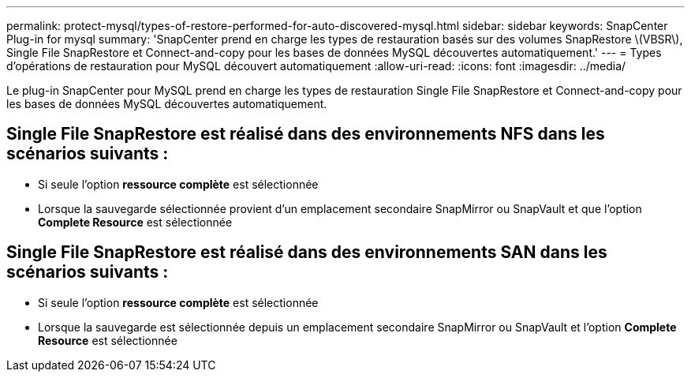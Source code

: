 ---
permalink: protect-mysql/types-of-restore-performed-for-auto-discovered-mysql.html 
sidebar: sidebar 
keywords: SnapCenter Plug-in for mysql 
summary: 'SnapCenter prend en charge les types de restauration basés sur des volumes SnapRestore \(VBSR\), Single File SnapRestore et Connect-and-copy pour les bases de données MySQL découvertes automatiquement.' 
---
= Types d'opérations de restauration pour MySQL découvert automatiquement
:allow-uri-read: 
:icons: font
:imagesdir: ../media/


[role="lead"]
Le plug-in SnapCenter pour MySQL prend en charge les types de restauration Single File SnapRestore et Connect-and-copy pour les bases de données MySQL découvertes automatiquement.



== Single File SnapRestore est réalisé dans des environnements NFS dans les scénarios suivants :

* Si seule l'option *ressource complète* est sélectionnée
* Lorsque la sauvegarde sélectionnée provient d'un emplacement secondaire SnapMirror ou SnapVault et que l'option *Complete Resource* est sélectionnée




== Single File SnapRestore est réalisé dans des environnements SAN dans les scénarios suivants :

* Si seule l'option *ressource complète* est sélectionnée
* Lorsque la sauvegarde est sélectionnée depuis un emplacement secondaire SnapMirror ou SnapVault et l'option *Complete Resource* est sélectionnée

